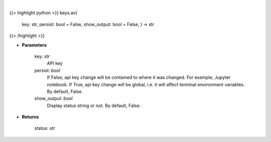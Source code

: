 .. role:: python(code)
    :language: python
    :class: highlight

|

.. raw:: html

    <h3>
    > Set Alpha Vantage key
    </h3>

{{< highlight python >}}
keys.av(
    key: str,
    persist: bool = False,
    show\_output: bool = False,
    ) -> str
{{< /highlight >}}

* **Parameters**

    key: *str*
        API key
    persist: *bool*
        If False, api key change will be contained to where it was changed. For example, Jupyter notebook.
        If True, api key change will be global, i.e. it will affect terminal environment variables.
        By default, False.
    show\_output: *bool*
        Display status string or not. By default, False.

    
* **Returns**

    status: *str*
    